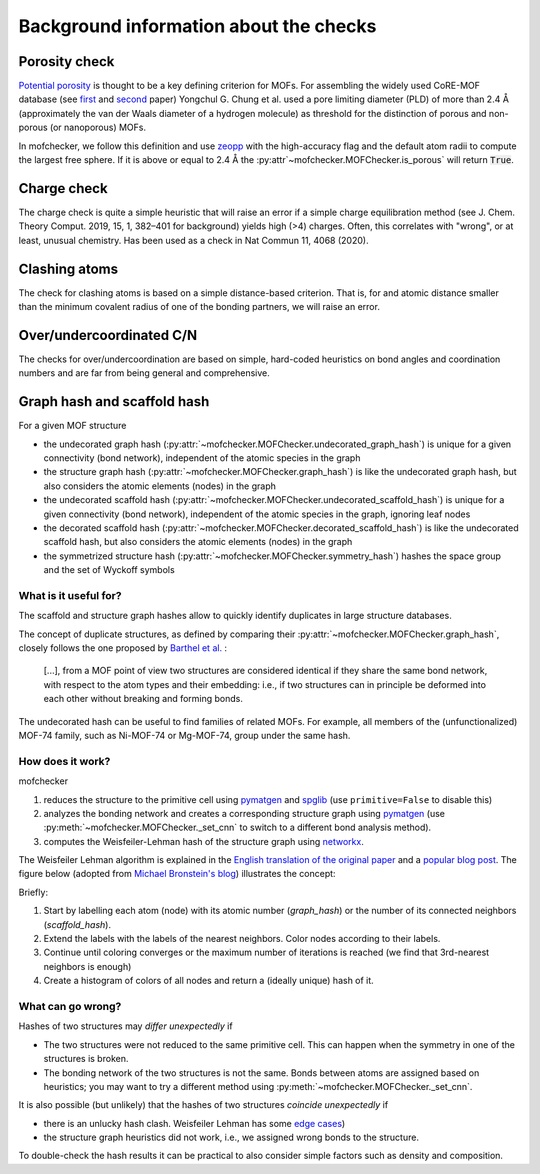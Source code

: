 Background information about the checks
=========================================


Porosity check
----------------
`Potential porosity <https://blogs.rsc.org/ce/2013/01/08/iupac-provisional-recommendations-on-metal-organic-framework-and-coordination-polymer-terminology/?doing_wp_cron=1616568093.4138350486755371093750>`_ is thought to be a key defining criterion for MOFs.
For assembling the widely used CoRE-MOF database (see `first <https://pubs.acs.org/doi/10.1021/cm502594j>`_ and `second <https://pubs.acs.org/doi/10.1021/acs.jced.9b00835>`_ paper) Yongchul G. Chung et al. used a pore limiting diameter (PLD) of more than 2.4 Å (approximately the van der Waals diameter of a hydrogen molecule) as threshold for the distinction of porous and non-porous (or nanoporous) MOFs.

In mofchecker, we follow this definition and use `zeopp <http://www.zeoplusplus.org/>`_ with the high-accuracy flag and the default atom radii to compute the largest free sphere. If it is above or equal to 2.4 Å the :py:attr`~mofchecker.MOFChecker.is_porous` will return :code:`True`.


Charge check
--------------
The charge check is quite a simple heuristic that will raise an error if a simple charge equilibration method (see J. Chem. Theory Comput. 2019, 15, 1, 382–401 for background) yields high (>4) charges. Often, this correlates with "wrong", or at least, unusual chemistry. Has been used as a check in  Nat Commun 11, 4068 (2020).


Clashing atoms
-----------------
The check for clashing atoms is based on a simple distance-based criterion. That is, for and atomic distance smaller than the minimum covalent radius of one of the bonding partners, we will raise an error.


Over/undercoordinated C/N
----------------------------
The checks for over/undercoordination are based on simple, hard-coded heuristics on bond angles and coordination numbers and are far from being general and comprehensive.


Graph hash and scaffold hash
----------------------------

For a given MOF structure

* the undecorated graph hash (:py:attr:`~mofchecker.MOFChecker.undecorated_graph_hash`) is unique for a given connectivity (bond network), independent of the atomic species in the graph
* the structure graph hash (:py:attr:`~mofchecker.MOFChecker.graph_hash`) is like the undecorated graph hash, but also considers the atomic elements (nodes) in the graph
*  the undecorated scaffold hash (:py:attr:`~mofchecker.MOFChecker.undecorated_scaffold_hash`) is unique for a given connectivity (bond network), independent of the atomic species in the graph, ignoring leaf nodes
* the decorated scaffold hash (:py:attr:`~mofchecker.MOFChecker.decorated_scaffold_hash`) is like the undecorated scaffold hash, but also considers the atomic elements (nodes) in the graph
* the symmetrized structure hash (:py:attr:`~mofchecker.MOFChecker.symmetry_hash`) hashes the space group and the set of Wyckoff symbols

What is it useful for?
......................

The scaffold and structure graph hashes allow to quickly identify duplicates in large structure databases.

The concept of duplicate structures, as defined by comparing their :py:attr:`~mofchecker.MOFChecker.graph_hash`, closely follows the one proposed by `Barthel et al. <https://pubs.acs.org/doi/pdf/10.1021/acs.cgd.7b01663>`_ :

    [...], from a MOF point of view two structures are considered identical if they share the same bond network, with respect to the atom types and their embedding:
    i.e., if two structures can in principle be deformed into each other without breaking and forming bonds.

The undecorated hash can be useful to find families of related MOFs.
For example, all members of the (unfunctionalized) MOF-74 family, such as Ni-MOF-74 or Mg-MOF-74, group under the same hash.

.. image:: _static/hash_comparison_mof_74.jpg
  :width: 600
  :alt: Ni-MOF-74 and Mg-MOF-74 have the same undecorated graph hash, but different structure graph hashes.

How does it work?
....................

mofchecker

#. reduces the structure to the primitive cell using `pymatgen <http://pymatgen.org/>`_ and `spglib <https://spglib.github.io/spglib/>`_ (use ``primitive=False`` to disable this)
#. analyzes the bonding network and creates a corresponding structure graph using `pymatgen <http://pymatgen.org/>`_ (use :py:meth:`~mofchecker.MOFChecker._set_cnn` to switch to a different bond analysis method).
#. computes the Weisfeiler-Lehman hash of the structure graph using `networkx <https://networkx.org/>`_.

The Weisfeiler Lehman algorithm is explained in the `English translation of the original paper <https://www.iti.zcu.cz/wl2018/pdf/wl_paper_translation.pdf>`_
and a `popular blog post <https://davidbieber.com/post/2019-05-10-weisfeiler-lehman-isomorphism-test/#:~:text=The%20core%20idea%20of%20the,used%20to%20check%20for%20isomorphism>`_.
The figure below (adopted from `Michael Bronstein's blog <https://towardsdatascience.com/expressive-power-of-graph-neural-networks-and-the-weisefeiler-lehman-test-b883db3c7c49>`_) illustrates the concept:

.. image:: _static/wl_hash.png
  :width: 600
  :alt: Illustration of the WL hashing algorithm, based on https://towardsdatascience.com/expressive-power-of-graph-neural-networks-and-the-weisefeiler-lehman-test-b883db3c7c49.

Briefly:

#. Start by labelling each atom (node) with its atomic number (`graph_hash`) or the number of its connected neighbors (`scaffold_hash`).
#. Extend the labels with the labels of the nearest neighbors. Color nodes according to their labels.
#. Continue until coloring converges or the maximum number of iterations is reached (we find that 3rd-nearest neighbors is enough)
#. Create a histogram of colors of all nodes and return a (ideally unique) hash of it.


What can go wrong?
....................

Hashes of two structures may *differ unexpectedly* if

*  The two structures were not reduced to the same primitive cell. This can happen when the symmetry in one of the structures is broken.
*  The bonding network of the two structures is not the same. Bonds between atoms are assigned based on heuristics; you may want to try a different method using :py:meth:`~mofchecker.MOFChecker._set_cnn`.

It is also possible (but unlikely) that the hashes of two structures *coincide unexpectedly* if

* there is an unlucky hash clash.
  Weisfeiler Lehman has some `edge cases <https://informaconnect.com/beyond-weisfeiler-lehman-using-substructures-for-provably-expressive-graph-neural-networks/>`_)

* the structure graph heuristics did not work, i.e., we assigned wrong bonds to the structure.


To double-check the hash results it can be practical to also consider simple factors such as density and composition.
